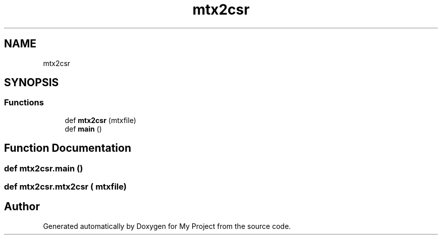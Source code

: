 .TH "mtx2csr" 3 "Sun Jul 12 2020" "My Project" \" -*- nroff -*-
.ad l
.nh
.SH NAME
mtx2csr
.SH SYNOPSIS
.br
.PP
.SS "Functions"

.in +1c
.ti -1c
.RI "def \fBmtx2csr\fP (mtxfile)"
.br
.ti -1c
.RI "def \fBmain\fP ()"
.br
.in -1c
.SH "Function Documentation"
.PP 
.SS "def mtx2csr\&.main ()"

.SS "def mtx2csr\&.mtx2csr ( mtxfile)"

.SH "Author"
.PP 
Generated automatically by Doxygen for My Project from the source code\&.
